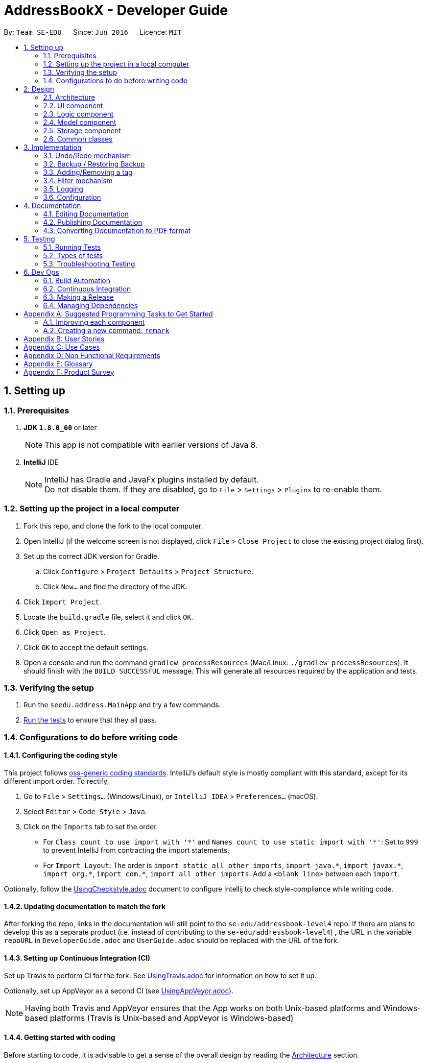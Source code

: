 = AddressBookX - Developer Guide
:toc:
:toc-title:
:toc-placement: preamble
:sectnums:
:imagesDir: images
:stylesDir: stylesheets
ifdef::env-github[]
:tip-caption: :bulb:
:note-caption: :information_source:
endif::[]
ifdef::env-github,env-browser[:outfilesuffix: .adoc]
:repoURL: https://github.com/CS2103AUG2017-W13-B3/main/tree/master

By: `Team SE-EDU`      Since: `Jun 2016`      Licence: `MIT`

== Setting up

=== Prerequisites

. *JDK `1.8.0_60`* or later
+
[NOTE]
This app is not compatible with earlier versions of Java 8.
+

. *IntelliJ* IDE
+
[NOTE]
IntelliJ has Gradle and JavaFx plugins installed by default. +
Do not disable them. If they are disabled, go to `File` > `Settings` > `Plugins` to re-enable them.


=== Setting up the project in a local computer

. Fork this repo, and clone the fork to the local computer.
. Open IntelliJ (if the welcome screen is not displayed, click `File` > `Close Project` to close the existing project dialog first).
. Set up the correct JDK version for Gradle.
.. Click `Configure` > `Project Defaults` > `Project Structure`.
.. Click `New...` and find the directory of the JDK.
. Click `Import Project`.
. Locate the `build.gradle` file, select it and click `OK`.
. Click `Open as Project`.
. Click `OK` to accept the default settings.
. Open a console and run the command `gradlew processResources` (Mac/Linux: `./gradlew processResources`). It should finish with the `BUILD SUCCESSFUL` message.
This will generate all resources required by the application and tests.

=== Verifying the setup

. Run the `seedu.address.MainApp` and try a few commands.
. link:#testing[Run the tests] to ensure that they all pass.

=== Configurations to do before writing code

==== Configuring the coding style

This project follows https://github.com/oss-generic/process/blob/master/docs/CodingStandards.md[oss-generic coding standards]. IntelliJ's default style is mostly compliant with this standard, except for its different import order. To rectify,

. Go to `File` > `Settings...` (Windows/Linux), or `IntelliJ IDEA` > `Preferences...` (macOS).
. Select `Editor` > `Code Style` > `Java`.
. Click on the `Imports` tab to set the order.

* For `Class count to use import with '\*'` and `Names count to use static import with '*'`: Set to `999` to prevent IntelliJ from contracting the import statements.
* For `Import Layout`: The order is `import static all other imports`, `import java.\*`, `import javax.*`, `import org.\*`, `import com.*`, `import all other imports`. Add a `<blank line>` between each `import`.

Optionally, follow the <<UsingCheckstyle#, UsingCheckstyle.adoc>> document to configure Intellij to check style-compliance while writing code.

==== Updating documentation to match the fork

After forking the repo, links in the documentation will still point to the `se-edu/addressbook-level4` repo. If there are plans to develop this as a separate product (i.e. instead of contributing to the `se-edu/addressbook-level4`) , the URL in the variable `repoURL` in `DeveloperGuide.adoc` and `UserGuide.adoc` should be replaced with the URL of the fork.

==== Setting up Continuous Integration (CI)

Set up Travis to perform CI for the fork. See <<UsingTravis#, UsingTravis.adoc>> for information on how to set it up.

Optionally, set up AppVeyor as a second CI (see <<UsingAppVeyor#, UsingAppVeyor.adoc>>).

[NOTE]
Having both Travis and AppVeyor ensures that the App works on both Unix-based platforms and Windows-based platforms (Travis is Unix-based and AppVeyor is Windows-based)

==== Getting started with coding

Before starting to code, it is advisable to get a sense of the overall design by reading the link:#architecture[Architecture] section.

== Design

=== Architecture

image::Architecture.png[width="600"]
_Figure 2.1.1 : Architecture Diagram_

The *_Architecture Diagram_* given above explains the high-level design of the App. Given below is a quick overview of each component.

[TIP]
The `.pptx` files used to create diagrams in this document can be found in the link:{repoURL}/docs/diagrams/[diagrams] folder. To update a diagram, modify the diagram in the pptx file, select the objects of the diagram, and choose `Save as picture`.

`Main` has only one class called link:{repoURL}/src/main/java/seedu/address/MainApp.java[`MainApp`]. It is responsible for,

* At app launch: Initializes the components in the correct sequence, and connects them up with each other.
* At shut down: Shuts down the components and invokes cleanup method where necessary.

link:#common-classes[*`Commons`*] represents a collection of classes used by multiple other components. Two of those classes play important roles at the architecture level.

* `EventsCenter` : This class (written using https://github.com/google/guava/wiki/EventBusExplained[Google's Event Bus library]) is used by components to communicate with other components using events (i.e. a form of _Event Driven_ design)
* `LogsCenter` : Used by many classes to write log messages to the App's log file.

The rest of the App consists of four components.

* link:#ui-component[*`UI`*] : The UI of the App.
* link:#logic-component[*`Logic`*] : The command executor.
* link:#model-component[*`Model`*] : Holds the data of the App in-memory.
* link:#storage-component[*`Storage`*] : Reads data from, and writes data to, the hard disk.

Each of the four components

* Defines its _API_ in an `interface` with the same name as the Component.
* Exposes its functionality using a `{Component Name}Manager` class.

For example, the `Logic` component (see the class diagram given below) defines it's API in the `Logic.java` interface and exposes its functionality using the `LogicManager.java` class.

image::LogicClassDiagram.png[width="800"]
_Figure 2.1.2 : Class Diagram of the Logic Component_

[discrete]
==== Events-Driven nature of the design

The _Sequence Diagram_ below shows how the components interact for the scenario where the user issues the command `delete 1`.

image::SDforDeletePerson.png[width="800"]
_Figure 2.1.3a : Component interactions for `delete 1` command (part 1)_

[NOTE]
Note how the `Model` simply raises a `AddressBookChangedEvent` when the Address Book data are changed, instead of asking the `Storage` to save the updates to the hard disk.

The diagram below shows how the `EventsCenter` reacts to that event, which eventually results in the updates being saved to the hard disk and the status bar of the UI being updated to reflect the 'Last Updated' time.

image::SDforDeletePersonEventHandling.png[width="800"]
_Figure 2.1.3b : Component interactions for `delete 1` command (part 2)_

[NOTE]
Note how the event is propagated through the `EventsCenter` to the `Storage` and `UI` without `Model` having to be coupled to either of them. This is an example of how this Event Driven approach helps us reduce direct coupling between components.

The sections below give more details of each component.

=== UI component

image::UiClassDiagram.png[width="800"]
_Figure 2.2.1 : Structure of the UI Component_

*API* : link:{repoURL}/src/main/java/seedu/address/ui/Ui.java[`Ui.java`]

As seen in _Figure 2.2.1_, the UI consists of a `MainWindow` that is made up of different parts such as `CommandBox`, `ResultDisplay`, `PersonListPanel`, `StatusBarFooter`, `BrowserPanel`. All these, including the `MainWindow`, inherit from the abstract `UiPart` class.

The `UI` component uses JavaFx UI framework. The layout of these UI parts are defined in their corresponding `.fxml` files that are in the `src/main/resources/view` folder. For example, the layout of the link:{repoURL}/src/main/java/seedu/address/ui/MainWindow.java[`MainWindow`] is specified in link:{repoURL}/src/main/resources/view/MainWindow.fxml[`MainWindow.fxml`].

The `UI` component,

* Executes user commands using the `Logic` component.
* Binds itself to some data in the `Model` so that the UI can be updated automatically when data in the `Model` change.
* Responds to events raised from various parts of the App and updates the UI accordingly.

=== Logic component

image::LogicClassDiagram.png[width="800"]
_Figure 2.3.1 : Structure of the Logic Component_

image::LogicCommandClassDiagram.png[width="800"]
_Figure 2.3.2 : Structure of Commands in the Logic Component. This diagram shows finer details concerning `XYZCommand` and `Command` in Figure 2.3.1_

*API* :
link:{repoURL}/src/main/java/seedu/address/logic/Logic.java[`Logic.java`]

As seen in _Figure 2.3.1_,

.  `Logic` uses the `AddressBookParser` class to parse the user command.
.  This results in a `Command` object which is executed by the `LogicManager`.
.  The command execution can affect the `Model` (e.g. adding a person) and/or raise events.
.  The result of the command execution is encapsulated as a `CommandResult` object which is passed back to the `Ui`.

_Figure 2.3.3_ below shows the Sequence Diagram for interactions within the `Logic` component for the `execute("delete 1")` API call.

image::DeletePersonSdForLogic.png[width="800"]
_Figure 2.3.3 : Interactions Inside the Logic Component for the `delete 1` Command_

=== Model component

image::ModelClassDiagram.png[width="800"]
_Figure 2.4.1 : Structure of the Model Component_

*API* : link:{repoURL}/src/main/java/seedu/address/model/Model.java[`Model.java`]

As seen in _Figure2.4.1_, the `Model` component,

* stores a `UserPref` object that represents the user's preferences.
* stores the Address Book data.
* exposes an unmodifiable `ObservableList<ReadOnlyPerson>` that can be 'observed' e.g. the UI can be bounded to this list so that the UI automatically updates when the data in the list change.
* does not depend on any of the other three components.

=== Storage component

image::StorageClassDiagram.png[width="800"]
_Figure 2.5.1 : Structure of the Storage Component_

*API* : link:{repoURL}/src/main/java/seedu/address/storage/Storage.java[`Storage.java`]

As seen in _Figure 2.5.1_, the `Storage` component,

* can save `UserPref` objects in json format and read it back.
* can save the Address Book data in xml format and read it back.

=== Common classes

Classes used by multiple components are in the `seedu.addressbook.commons` package.

== Implementation

This section describes some noteworthy details on how certain features are implemented.

// tag::undoredo[]
=== Undo/Redo mechanism

The undo/redo mechanism is facilitated by an `UndoRedoStack`, which resides inside `LogicManager`. It supports undoing and redoing of commands that modifies the state of the address book (e.g. `add`, `edit`). Such commands will inherit from `UndoableCommand`.

`UndoRedoStack` only deals with `UndoableCommands`. Commands that cannot be undone will inherit from `Command` instead. The following diagram shows the inheritance diagram for commands:

image::LogicCommandClassDiagram.png[width="800"]

As you can see from the diagram, `UndoableCommand` adds an extra layer between the abstract `Command` class and concrete commands that can be undone, such as the `DeleteCommand`. Note that extra tasks need to be done when executing a command in an _undoable_ way, such as saving the state of the address book before execution. `UndoableCommand` contains the high-level algorithm for those extra tasks while the child classes implements the details of how to execute the specific command. Note that this technique of putting the high-level algorithm in the parent class and lower-level steps of the algorithm in child classes is also known as the https://www.tutorialspoint.com/design_pattern/template_pattern.htm[template pattern].

Commands that are not undoable are implemented this way:
[source,java]
----
public class ListCommand extends Command {
    @Override
    public CommandResult execute() {
        // ... list logic ...
    }
}
----

With the extra layer, the commands that are undoable are implemented this way:
[source,java]
----
public abstract class UndoableCommand extends Command {
    @Override
    public CommandResult execute() {
        // ... undo logic ...

        executeUndoableCommand();
    }
}

public class DeleteCommand extends UndoableCommand {
    @Override
    public CommandResult executeUndoableCommand() {
        // ... delete logic ...
    }
}
----

Suppose that the user has just launched the application. The `UndoRedoStack` will be empty at the beginning.

The user executes a new `UndoableCommand`, `delete 5`, to delete the 5th person in the address book. The current state of the address book is saved before the `delete 5` command executes. The `delete 5` command will then be pushed onto the `undoStack` (the current state is saved together with the command).

image::UndoRedoStartingStackDiagram.png[width="800"]

As the user continues to use the program, more commands are added into the `undoStack`. For example, the user may execute `add n/David ...` to add a new person.

image::UndoRedoNewCommand1StackDiagram.png[width="800"]

[NOTE]
If a command fails its execution, it will not be pushed to the `UndoRedoStack` at all.

The user now decides that adding the person was a mistake, and decides to undo that action using `undo`.

We will pop the most recent command out of the `undoStack` and push it back to the `redoStack`. We will restore the address book to the state before the `add` command executed.

image::UndoRedoExecuteUndoStackDiagram.png[width="800"]

[NOTE]
If the `undoStack` is empty, then there are no other commands left to be undone, and an `Exception` will be thrown when popping the `undoStack`.

The following sequence diagram shows how the undo operation works:

image::UndoRedoSequenceDiagram.png[width="800"]

The redo does the exact opposite (pops from `redoStack`, push to `undoStack`, and restores the address book to the state after the command is executed).

[NOTE]
If the `redoStack` is empty, then there are no other commands left to be redone, and an `Exception` will be thrown when popping the `redoStack`.

The user now decides to execute a new command, `clear`. As before, `clear` will be pushed into the `undoStack`. This time the `redoStack` is no longer empty. It will be purged as it no longer make sense to redo the `add n/David` command (this is the behavior that most modern desktop applications follow).

image::UndoRedoNewCommand2StackDiagram.png[width="800"]

Commands that are not undoable are not added into the `undoStack`. For example, `list`, which inherits from `Command` rather than `UndoableCommand`, will not be added after execution:

image::UndoRedoNewCommand3StackDiagram.png[width="800"]

The following activity diagram summarize what happens inside the `UndoRedoStack` when a user executes a new command:

image::UndoRedoActivityDiagram.png[width="200"]

==== Design Considerations

**Aspect:** Implementation of `UndoableCommand` +
**Alternative 1 (current choice):** Add a new abstract method `executeUndoableCommand()` +
**Pros:** We will not lose any undone/redone functionality as it is now part of the default behaviour. Classes that deal with `Command` do not have to know that `executeUndoableCommand()` exist. +
**Cons:** Hard for new developers to understand the template pattern. +
**Alternative 2:** Just override `execute()` +
**Pros:** Does not involve the template pattern, easier for new developers to understand. +
**Cons:** Classes that inherit from `UndoableCommand` must remember to call `super.execute()`, or lose the ability to undo/redo.

---

**Aspect:** How undo & redo executes +
**Alternative 1 (current choice):** Saves the entire address book. +
**Pros:** Easy to implement. +
**Cons:** May have performance issues in terms of memory usage. +
**Alternative 2:** Individual command knows how to undo/redo by itself. +
**Pros:** Will use less memory (e.g. for `delete`, just save the person being deleted). +
**Cons:** We must ensure that the implementation of each individual command are correct.

---

**Aspect:** Type of commands that can be undone/redone +
**Alternative 1 (current choice):** Only include commands that modifies the address book (`add`, `clear`, `edit`). +
**Pros:** We only revert changes that are hard to change back (the view can easily be re-modified as no data are lost). +
**Cons:** User might think that undo also applies when the list is modified (undoing filtering for example), only to realize that it does not do that, after executing `undo`. +
**Alternative 2:** Include all commands. +
**Pros:** Might be more intuitive for the user. +
**Cons:** User have no way of skipping such commands if he or she just want to reset the state of the address book and not the view. +
**Additional Info:** See our discussion  https://github.com/se-edu/addressbook-level4/issues/390#issuecomment-298936672[here].

---

**Aspect:** Data structure to support the undo/redo commands +
**Alternative 1 (current choice):** Use separate stack for undo and redo +
**Pros:** Easy to understand for new Computer Science student undergraduates to understand, who are likely to be the new incoming developers of our project. +
**Cons:** Logic is duplicated twice. For example, when a new command is executed, we must remember to update both `HistoryManager` and `UndoRedoStack`. +
**Alternative 2:** Use `HistoryManager` for undo/redo +
**Pros:** We do not need to maintain a separate stack, and just reuse what is already in the codebase. +
**Cons:** Requires dealing with commands that have already been undone: We must remember to skip these commands. Violates Single Responsibility Principle and Separation of Concerns as `HistoryManager` now needs to do two different things. +
// end::undoredo[]

// tag::restoreandbackup[]
=== Backup / Restoring Backup

The backing up of address book is done by `BackupCommand` and the restoring of data from a backup file is done by `RestoreBackupCommand`. These commands do not support the undoing and redoing of user actions and thus, inherits from `Command`.
These commands require access to `Storage` from `Logic` and the way to accomplish this is to post an event to `EventCenter`. `Subscribers` in `StorageManager` will handle these events and respond correspondingly.
The following shows a sequence diagram of how the `BackupCommand` is carried out.

image::BackupCommandSequenceDiagram.png[width="800"]

[NOTE]
`RestoreBackupCommand` shares a similar sequence diagram in terms of logic.

The `BackupCommand` is executed when user input "backup" or "b". The data that is in `model` or the active address book is first passed as a parameter to `BackupDataEvent`. The event will be handled by `StorageManager` and is saved into the default file path "data/addressbook-backup.xml".
The following is the implementation of `BackupCommand`:
[source, java]
----
public class BackupCommand extends Command {
    //... variables, constructor, other methods...

    @Override
    public CommandResult execute() throws CommandException {
        // reading data from model
        ReadOnlyAddressBook backupAddressBookData = model.getAddressBook();

        // posting event to backup data
        EventsCenter.getInstance().post(new BackupDataEvent(backupAddressBookData));
        return new CommandResult(String.format(MESSAGE_SUCCESS));
    }
}
----

The `RestoreBackupCommand` is executed when user input "restore" or "rb". `RestoreBackupDataEvent` is posted and `StorageManager` handles it. The data from default file path "data/addressbook-backup.xml" will be retrieved and it will replace the active address book.
The following is the implementation of `RestoreBackupCommand`:
[source, java]
----
public class RestoreBackupCommand extends Command {
    //... variables, constructor, other methods...

    @Override
    public CommandResult execute() throws CommandException {
        RestoreBackupDataEvent event = new RestoreBackupDataEvent();

        // posting event to help with restoring backup data
        EventsCenter.getInstance().post(event);

        // overwriting the data in active address book
        ReadOnlyAddressBook backupAddressBookData = event.getAddressBookData();
        model.resetData(backupAddressBookData);
        return new CommandResult(String.format(MESSAGE_SUCCESS));
    }
}
----

[NOTE]
Once the data has been restored, the original data will be lost and is no longer retrievable.
[NOTE]
A backup of address book is always created when the Address Book starts. This means that `RestoreBackupCommand` will not encounter an `IOException` where the file does not exist.

==== Design Considerations

**Aspect:** Accessing `Storage` from `Logic` +
**Alternative 1 (current choice):** Make use of `EventBus` to post events and have `StorageManager` handle the backing up or retrieval of data +
**Pros:** Follows the architecture closely without introducing dependencies between components. +
**Cons:** New `Event` classes have to be created every time a command requires access to data in the storage.  +
**Alternative 2:** Allow `Logic` to access `Storage` and its functions +
**Pros:** Easier implementation for current and future functions or commands related to `Storage`. +
**Cons:** Increases coupling between the components. +
// end::restoreandbackup[]

// tag::addremovetag[]
=== Adding/Removing a tag

Adding or removing a tag is facilitated by `AddTagCommand` and `DeleteTagCommand`, which are subclasses of `UndoableCommand`. These commands work by changing the value of the `Tag` objects associated with the contact.

These commands take in an integer and a string as arguments. The command is first parsed in `AddressBookParser` to identify it as the appropriate command. It will then be parsed by `AddTagCommandParser` or `DeleteTagCommandParser`, to parse the index, which was the integer argument, and the `Tag`, which was represented by the string argument. Invalid indexes and tags will be handled by throwing an exception. This is how `AddTagCommandParser` is implemented:
[source, java]
----
public class AddTagCommandParser implements Parser<AddTagCommand> {
    public AddTagCommand parse(String args) throws ParseException {
        try {
            // ... parse `Index` and `Tag` and pass it to `AddTagCommand` ...
        } catch (IllegalValueException ive) {
            // ... throw an exception ...
        }
    }
}
----

To update the `Tag` objects associated with a `Person`, the set of `Tag` objects of that `Person` is copied to a new set. The new data is then modified, then copied into a newly created `Person` instance. This is implemented as follows:
[source, java]
----
public class AddTagCommand extends UndoableCommand {
    // ... variables, constructor, other methods ...
    private final Tag newTag;

    @Override
    public CommandResult executeUndoableCommand() throws CommandException {
        // ... fetch personToEdit ...

        Set<Tag> oldTags = new HashSet<Tag>(personToEdit.getTags());
        // ... check if tag is duplicated ...
        Person editedPerson = new Person(personToEdit);
        oldTags.add(newTag);
        editedPerson.setTags(oldTags);

        // ... try to replace personToEdit with editedPerson ...
    }
}
----

==== Design Considerations

**Aspect:** Changing the `Tag` objects of the selected `Person` +
**Alternative 1 (current choice):** Copy set of `Tag` objects to a newly created set. Modify the newly created set. Then create a copy of the selected `Person` instance and replace its set of `Tag` objects. +
**Pros:** Ensures that the original value will be unchanged, which is important in the event that updating the `Person` instance fails in a later stage. +
**Cons:** Additional memory required to create a new `Person` instance. +
**Alternative 2:** Just edit the `Tag` set directly +
**Pros:** No need to instantiate new `Person` instance. Easy to implement. +
**Cons:** Problematic implementation and bad coding practice. Modifying the original values directly can cause problems if updating the `Person` instance fails in a later stage.
// end::addremovetag[]

=== Filter mechanism

==== Fundamental mechanism
The list of persons displayed is filtered by a [https://docs.oracle.com/javase/8/docs/api/java/util/function/Predicate.html[Predicate]]
when the method `updateFilteredPersonList(predicate)` from the `Model` interface is invoked.

The relevant methods in the Model interface:
[source,java]
----
public interface Model {

    ...

    /** Returns the predicate of the current filtered person list */
    Predicate<? super ReadOnlyPerson> getPersonListPredicate();

    /** Updates the filter of the filtered person list to filter by the given {@code predicate}.*/
    void updateFilteredPersonList(Predicate<ReadOnlyPerson> predicate);

}
----


When `updateFilteredPersonList(predicate)` is invoked, every `person` in the **AddressBook** is evaluated against the `predicate`. +
A `person` will be added the the list for display if `predicate.test(person)` is evaluated to be TRUE. +
All `person` that fulfill the conditions specified in `predicate` are filtered to be displayed.

==== Filtering on the existing list
Note that all `person` in the existing list satisfy a Predicate `currentPredicate`. +
Given a new Predicate `newPredicate`, filtering on the existing list is equivalent to selecting `person` that satisfy both `currentPredicate` and `newPredicate`. +
From Figure 3.2.1, it can also be viewed as the interception of two lists of `person`, each satisfying one of the two predicates respectively.

image::venn_diagram.png[height = 200, width = 250]
_Figure 3.2.1 : Venn Diagram for Filtering_

===== Implementation
The actual implementation of filtering on the existing list involves three steps. +

.  invokes `getPersonListPredicate()` provided in the Model interface to get the `currentPredicate`.
.  Use [https://docs.oracle.com/javase/8/docs/api/java/util/function/Predicate.html#and-java.util.function.Predicate-[Predicate.and()]] to generated the logical AND of the two predicates.
.  Update the list using the predicate generated in step 2.

===== Design consideration
The design for filtering on the existing list applies the [https://en.wikipedia.org/wiki/Open/closed_principle[Open/Close Principle]]. +
By providing a new extension of `getPersonListPredicate()` in the `Model` interface, the new feature is enabled. +
Making use of the logical AND of two predicates, the list can be filtered without modification of the fundamental filtering mechanism. +

=== Logging

We are using `java.util.logging` package for logging. The `LogsCenter` class is used to manage the logging levels and logging destinations.

* The logging level can be controlled using the `logLevel` setting in the configuration file (See link:#configuration[Configuration])
* The `Logger` for a class can be obtained using `LogsCenter.getLogger(Class)` which will log messages according to the specified logging level
* Currently log messages are output through: `Console` and to a `.log` file.

*Logging Levels*

* `SEVERE` : Critical problem detected which may possibly cause the termination of the application
* `WARNING` : Can continue, but with caution
* `INFO` : Information showing the noteworthy actions by the App
* `FINE` : Details that is not usually noteworthy but may be useful in debugging e.g. print the actual list instead of just its size

=== Configuration

Certain properties of the application can be controlled (e.g App name, logging level) through the configuration file (default: `config.json`).

== Documentation

We use asciidoc for writing documentation.

[NOTE]
We chose asciidoc over Markdown because asciidoc, although a bit more complex than Markdown, provides more flexibility in formatting.

=== Editing Documentation

See <<UsingGradle#rendering-asciidoc-files, UsingGradle.adoc>> to learn how to render `.adoc` files locally to preview the end result of your edits.
Alternatively, you can download the AsciiDoc plugin for IntelliJ, which allows you to preview the changes you have made to your `.adoc` files in real-time.

=== Publishing Documentation

See <<UsingTravis#deploying-github-pages, UsingTravis.adoc>> to learn how to deploy GitHub Pages using Travis.

=== Converting Documentation to PDF format

We use https://www.google.com/chrome/browser/desktop/[Google Chrome] for converting documentation to PDF format, as Chrome's PDF engine preserves hyperlinks used in webpages.

Here are the steps to convert the project documentation files to PDF format.

.  Follow the instructions in <<UsingGradle#rendering-asciidoc-files, UsingGradle.adoc>> to convert the AsciiDoc files in the `docs/` directory to HTML format.
.  Go to your generated HTML files in the `build/docs` folder, right click on them and select `Open with` -> `Google Chrome`.
.  Within Chrome, click on the `Print` option in Chrome's menu.
.  Set the destination to `Save as PDF`, then click `Save` to save a copy of the file in PDF format. For best results, use the settings indicated in the screenshot below.

image::chrome_save_as_pdf.png[width="300"]
_Figure 5.6.1 : Saving documentation as PDF files in Chrome_

== Testing

=== Running Tests

There are three ways to run tests.

[TIP]
The most reliable way to run tests is the 3rd one. The first two methods might fail some GUI tests due to platform/resolution-specific idiosyncrasies.

*Method 1: Using IntelliJ JUnit test runner*

* To run all tests, right-click on the `src/test/java` folder and choose `Run 'All Tests'`
* To run a subset of tests, you can right-click on a test package, test class, or a test and choose `Run 'ABC'`

*Method 2: Using Gradle*

* Open a console and run the command `gradlew clean allTests` (Mac/Linux: `./gradlew clean allTests`)

[NOTE]
See <<UsingGradle#, UsingGradle.adoc>> for more info on how to run tests using Gradle.

*Method 3: Using Gradle (headless)*

Thanks to the https://github.com/TestFX/TestFX[TestFX] library we use, our GUI tests can be run in the _headless_ mode. In the headless mode, GUI tests do not show up on the screen. That means the developer can do other things on the Computer while the tests are running.

To run tests in headless mode, open a console and run the command `gradlew clean headless allTests` (Mac/Linux: `./gradlew clean headless allTests`)

=== Types of tests

We have two types of tests:

.  *GUI Tests* - These are tests involving the GUI. They include,
.. _System Tests_ that test the entire App by simulating user actions on the GUI. These are in the `systemtests` package.
.. _Unit tests_ that test the individual components. These are in `seedu.address.ui` package.
.  *Non-GUI Tests* - These are tests not involving the GUI. They include,
..  _Unit tests_ targeting the lowest level methods/classes. +
e.g. `seedu.address.commons.StringUtilTest`
..  _Integration tests_ that are checking the integration of multiple code units (those code units are assumed to be working). +
e.g. `seedu.address.storage.StorageManagerTest`
..  Hybrids of unit and integration tests. These test are checking multiple code units as well as how the are connected together. +
e.g. `seedu.address.logic.LogicManagerTest`


=== Troubleshooting Testing
**Problem: `HelpWindowTest` fails with a `NullPointerException`.**

* Reason: One of its dependencies, `UserGuide.html` in `src/main/resources/docs` is missing.
* Solution: Execute Gradle task `processResources`.

== Dev Ops

=== Build Automation

See <<UsingGradle#, UsingGradle.adoc>> to learn how to use Gradle for build automation.

=== Continuous Integration

We use https://travis-ci.org/[Travis CI] and https://www.appveyor.com/[AppVeyor] to perform _Continuous Integration_ on our projects. See <<UsingTravis#, UsingTravis.adoc>> and <<UsingAppVeyor#, UsingAppVeyor.adoc>> for more details.

=== Making a Release

Here are the steps to create a new release.

.  Update the version number in link:{repoURL}/src/main/java/seedu/address/MainApp.java[`MainApp.java`].
.  Generate a JAR file <<UsingGradle#creating-the-jar-file, using Gradle>>.
.  Tag the repo with the version number. e.g. `v0.1`
.  https://help.github.com/articles/creating-releases/[Create a new release using GitHub] and upload the JAR file you created.

=== Managing Dependencies

A project often depends on third-party libraries. For example, Address Book depends on the http://wiki.fasterxml.com/JacksonHome[Jackson library] for XML parsing. Managing these _dependencies_ can be automated using Gradle. For example, Gradle can download the dependencies automatically, which is better than these alternatives. +
a. Include those libraries in the repo (this bloats the repo size) +
b. Require developers to download those libraries manually (this creates extra work for developers)

[appendix]
== Suggested Programming Tasks to Get Started

Suggested path for new programmers:

1. First, add small local-impact (i.e. the impact of the change does not go beyond the component) enhancements to one component at a time. Some suggestions are given in this section link:#improving-each-component[Improving a Component].

2. Next, add a feature that touches multiple components to learn how to implement an end-to-end feature across all components. The section link:#creating-a-new-command-code-remark-code[Creating a new command: `remark`] explains how to go about adding such a feature.

=== Improving each component

Each individual exercise in this section is component-based (i.e. you would not need to modify the other components to get it to work).

[discrete]
==== `Logic` component

[TIP]
Do take a look at the link:#logic-component[Design: Logic Component] section before attempting to modify the `Logic` component.

. Add a shorthand equivalent alias for each of the individual commands. For example, besides typing `clear`, the user can also type `c` to remove all persons in the list.
+
****
* Hints
** Just like we store each individual command word constant `COMMAND_WORD` inside `*Command.java` (e.g.  link:{repoURL}/src/main/java/seedu/address/logic/commands/FindCommand.java[`FindCommand#COMMAND_WORD`], link:{repoURL}/src/main/java/seedu/address/logic/commands/DeleteCommand.java[`DeleteCommand#COMMAND_WORD`]), you need a new constant for aliases as well (e.g. `FindCommand#COMMAND_ALIAS`).
** link:{repoURL}/src/main/java/seedu/address/logic/parser/AddressBookParser.java[`AddressBookParser`] is responsible for analyzing command words.
* Solution
** Modify the switch statement in link:{repoURL}/src/main/java/seedu/address/logic/parser/AddressBookParser.java[`AddressBookParser#parseCommand(String)`] such that both the proper command word and alias can be used to execute the same intended command.
** See this https://github.com/se-edu/addressbook-level4/pull/590/files[PR] for the full solution.
****

[discrete]
==== `Model` component

[TIP]
Do take a look at the link:#model-component[Design: Model Component] section before attempting to modify the `Model` component.

. Add a `removeTag(Tag)` method. The specified tag will be removed from everyone in the address book.
+
****
* Hints
** The link:{repoURL}/src/main/java/seedu/address/model/Model.java[`Model`] API needs to be updated.
**  Find out which of the existing API methods in  link:{repoURL}/src/main/java/seedu/address/model/AddressBook.java[`AddressBook`] and link:{repoURL}/src/main/java/seedu/address/model/person/Person.java[`Person`] classes can be used to implement the tag removal logic. link:{repoURL}/src/main/java/seedu/address/model/AddressBook.java[`AddressBook`] allows you to update a person, and link:{repoURL}/src/main/java/seedu/address/model/person/Person.java[`Person`] allows you to update the tags.
* Solution
** Add the implementation of `deleteTag(Tag)` method in link:{repoURL}/src/main/java/seedu/address/model/ModelManager.java[`ModelManager`]. Loop through each person, and remove the `tag` from each person.
** See this https://github.com/se-edu/addressbook-level4/pull/591/files[PR] for the full solution.
****

[discrete]
==== `Ui` component

[TIP]
Do take a look at the link:#ui-component[Design: UI Component] section before attempting to modify the `UI` component.

. Use different colors for different tags inside person cards. For example, `friends` tags can be all in grey, and `colleagues` tags can be all in red.
+
**Before**
+
image::getting-started-ui-tag-before.png[width="300"]
+
**After**
+
image::getting-started-ui-tag-after.png[width="300"]
+
****
* Hints
** The tag labels are created inside link:{repoURL}/src/main/java/seedu/address/ui/PersonCard.java[`PersonCard#initTags(ReadOnlyPerson)`] (`new Label(tag.tagName)`). https://docs.oracle.com/javase/8/javafx/api/javafx/scene/control/Label.html[JavaFX's `Label` class] allows you to modify the style of each Label, such as changing its color.
** Use the .css attribute `-fx-background-color` to add a color.
* Solution
** See this https://github.com/se-edu/addressbook-level4/pull/592/files[PR] for the full solution.
****

. Modify link:{repoURL}/src/main/java/seedu/address/commons/events/ui/NewResultAvailableEvent.java[`NewResultAvailableEvent`] such that link:{repoURL}/src/main/java/seedu/address/ui/ResultDisplay.java[`ResultDisplay`] can show a different style on error (currently it shows the same regardless of errors).
+
**Before**
+
image::getting-started-ui-result-before.png[width="200"]
+
**After**
+
image::getting-started-ui-result-after.png[width="200"]
+
****
* Hints
** link:{repoURL}/src/main/java/seedu/address/commons/events/ui/NewResultAvailableEvent.java[`NewResultAvailableEvent`] is raised by link:{repoURL}/src/main/java/seedu/address/ui/CommandBox.java[`CommandBox`] which also knows whether the result is a success or failure, and is caught by link:{repoURL}/src/main/java/seedu/address/ui/ResultDisplay.java[`ResultDisplay`] which is where we want to change the style to.
** Refer to link:{repoURL}/src/main/java/seedu/address/ui/CommandBox.java[`CommandBox`] for an example on how to display an error.
* Solution
** Modify link:{repoURL}/src/main/java/seedu/address/commons/events/ui/NewResultAvailableEvent.java[`NewResultAvailableEvent`] 's constructor so that users of the event can indicate whether an error has occurred.
** Modify link:{repoURL}/src/main/java/seedu/address/ui/ResultDisplay.java[`ResultDisplay#handleNewResultAvailableEvent(event)`] to react to this event appropriately.
** See this https://github.com/se-edu/addressbook-level4/pull/593/files[PR] for the full solution.
****

. Modify the link:{repoURL}/src/main/java/seedu/address/ui/StatusBarFooter.java[`StatusBarFooter`] to show the total number of people in the address book.
+
**Before**
+
image::getting-started-ui-status-before.png[width="500"]
+
**After**
+
image::getting-started-ui-status-after.png[width="500"]
+
****
* Hints
** link:{repoURL}/src/main/resources/view/StatusBarFooter.fxml[`StatusBarFooter.fxml`] will need a new `StatusBar`. Be sure to set the `GridPane.columnIndex` properly for each `StatusBar` to avoid misalignment!
** link:{repoURL}/src/main/java/seedu/address/ui/StatusBarFooter.java[`StatusBarFooter`] needs to initialize the status bar on application start, and to update it accordingly whenever the address book is updated.
* Solution
** Modify the constructor of link:{repoURL}/src/main/java/seedu/address/ui/StatusBarFooter.java[`StatusBarFooter`] to take in the number of persons when the application just started.
** Use link:{repoURL}/src/main/java/seedu/address/ui/StatusBarFooter.java[`StatusBarFooter#handleAddressBookChangedEvent(AddressBookChangedEvent)`] to update the number of persons whenever there are new changes to the addressbook.
** See this https://github.com/se-edu/addressbook-level4/pull/596/files[PR] for the full solution.
****

[discrete]
==== `Storage` component

[TIP]
Do take a look at the link:#storage-component[Design: Storage Component] section before attempting to modify the `Storage` component.

. Add a new method `backupAddressBook(ReadOnlyAddressBook)`, so that the address book can be saved in a fixed temporary location.
+
****
* Hint
** Add the API method in link:{repoURL}/src/main/java/seedu/address/storage/AddressBookStorage.java[`AddressBookStorage`] interface.
** Implement the logic in link:{repoURL}/src/main/java/seedu/address/storage/StorageManager.java[`StorageManager`] class.
* Solution
** See this https://github.com/se-edu/addressbook-level4/pull/594/files[PR] for the full solution.
****

=== Creating a new command: `remark`

By creating this command, you will get a chance to learn how to implement a feature end-to-end, touching all major components of the app.

==== Description
Edits the remark for a person specified in the `INDEX`. +
Format: `remark INDEX r/[REMARK]`

Examples:

* `remark 1 r/Likes to drink coffee.` +
Edits the remark for the first person to `Likes to drink coffee.`
* `remark 1 r/` +
Removes the remark for the first person.

==== Step-by-step Instructions

===== [Step 1] Logic: Teach the app to accept 'remark' which does nothing
Let's start by teaching the application how to parse a `remark` command. We will add the logic of `remark` later.

**Main:**

. Add a `RemarkCommand` that extends link:{repoURL}/src/main/java/seedu/address/logic/commands/UndoableCommand.java[`UndoableCommand`]. Upon execution, it should just throw an `Exception`.
. Modify link:{repoURL}/src/main/java/seedu/address/logic/parser/AddressBookParser.java[`AddressBookParser`] to accept a `RemarkCommand`.

**Tests:**

. Add `RemarkCommandTest` that tests that `executeUndoableCommand()` throws an Exception.
. Add new test method to link:{repoURL}/src/test/java/seedu/address/logic/parser/AddressBookParserTest.java[`AddressBookParserTest`], which tests that typing "remark" returns an instance of `RemarkCommand`.

===== [Step 2] Logic: Teach the app to accept 'remark' arguments
Let's teach the application to parse arguments that our `remark` command will accept. E.g. `1 r/Likes to drink coffee.`

**Main:**

. Modify `RemarkCommand` to take in an `Index` and `String` and print those two parameters as the error message.
. Add `RemarkCommandParser` that knows how to parse two arguments, one index and one with prefix 'r/'.
. Modify link:{repoURL}/src/main/java/seedu/address/logic/parser/AddressBookParser.java[`AddressBookParser`] to use the newly implemented `RemarkCommandParser`.

**Tests:**

. Modify `RemarkCommandTest` to test the `RemarkCommand#equals()` method.
. Add `RemarkCommandParserTest` that tests different boundary values
for `RemarkCommandParser`.
. Modify link:{repoURL}/src/test/java/seedu/address/logic/parser/AddressBookParserTest.java[`AddressBookParserTest`] to test that the correct command is generated according to the user input.

===== [Step 3] Ui: Add a placeholder for remark in `PersonCard`
Let's add a placeholder on all our link:{repoURL}/src/main/java/seedu/address/ui/PersonCard.java[`PersonCard`] s to display a remark for each person later.

**Main:**

. Add a `Label` with any random text inside link:{repoURL}/src/main/resources/view/PersonListCard.fxml[`PersonListCard.fxml`].
. Add FXML annotation in link:{repoURL}/src/main/java/seedu/address/ui/PersonCard.java[`PersonCard`] to tie the variable to the actual label.

**Tests:**

. Modify link:{repoURL}/src/test/java/guitests/guihandles/PersonCardHandle.java[`PersonCardHandle`] so that future tests can read the contents of the remark label.

===== [Step 4] Model: Add `Remark` class
We have to properly encapsulate the remark in our link:{repoURL}/src/main/java/seedu/address/model/person/ReadOnlyPerson.java[`ReadOnlyPerson`] class. Instead of just using a `String`, let's follow the conventional class structure that the codebase already uses by adding a `Remark` class.

**Main:**

. Add `Remark` to model component (you can copy from link:{repoURL}/src/main/java/seedu/address/model/person/Address.java[`Address`], remove the regex and change the names accordingly).
. Modify `RemarkCommand` to now take in a `Remark` instead of a `String`.

**Tests:**

. Add test for `Remark`, to test the `Remark#equals()` method.

===== [Step 5] Model: Modify `ReadOnlyPerson` to support a `Remark` field
Now we have the `Remark` class, we need to actually use it inside link:{repoURL}/src/main/java/seedu/address/model/person/ReadOnlyPerson.java[`ReadOnlyPerson`].

**Main:**

. Add three methods `setRemark(Remark)`, `getRemark()` and `remarkProperty()`. Be sure to implement these newly created methods in link:{repoURL}/src/main/java/seedu/address/model/person/ReadOnlyPerson.java[`Person`], which implements the link:{repoURL}/src/main/java/seedu/address/model/person/ReadOnlyPerson.java[`ReadOnlyPerson`] interface.
. You may assume that the user will not be able to use the `add` and `edit` commands to modify the remarks field (i.e. the person will be created without a remark).
. Modify link:{repoURL}/src/main/java/seedu/address/model/util/SampleDataUtil.java/[`SampleDataUtil`] to add remarks for the sample data (delete your `addressBook.xml` so that the application will load the sample data when you launch it.)

===== [Step 6] Storage: Add `Remark` field to `XmlAdaptedPerson` class
We now have `Remark` s for `Person` s, but they will be gone when we exit the application. Let's modify link:{repoURL}/src/main/java/seedu/address/storage/XmlAdaptedPerson.java[`XmlAdaptedPerson`] to include a `Remark` field so that it will be saved.

**Main:**

. Add a new Xml field for `Remark`.
. Be sure to modify the logic of the constructor and `toModelType()`, which handles the conversion to/from  link:{repoURL}/src/main/java/seedu/address/model/person/ReadOnlyPerson.java[`ReadOnlyPerson`].

**Tests:**

. Fix `validAddressBook.xml` such that the XML tests will not fail due to a missing `<remark>` element.

===== [Step 7] Ui: Connect `Remark` field to `PersonCard`
Our remark label in link:{repoURL}/src/main/java/seedu/address/ui/PersonCard.java[`PersonCard`] is still a placeholder. Let's bring it to life by binding it with the actual `remark` field.

**Main:**

. Modify link:{repoURL}/src/main/java/seedu/address/ui/PersonCard.java[`PersonCard#bindListeners()`] to add the binding for `remark`.

**Tests:**

. Modify link:{repoURL}/src/test/java/seedu/address/ui/testutil/GuiTestAssert.java[`GuiTestAssert#assertCardDisplaysPerson(...)`] so that it will compare the remark label.
. In link:{repoURL}/src/test/java/seedu/address/ui/PersonCardTest.java[`PersonCardTest`], call `personWithTags.setRemark(ALICE.getRemark())` to test that changes in the link:{repoURL}/src/main/java/seedu/address/model/person/ReadOnlyPerson.java[`Person`] 's remark correctly updates the corresponding link:{repoURL}/src/main/java/seedu/address/ui/PersonCard.java[`PersonCard`].

===== [Step 8] Logic: Implement `RemarkCommand#execute()` logic
We now have everything set up... but we still can't modify the remarks. Let's finish it up by adding in actual logic for our `remark` command.

**Main:**

. Replace the logic in `RemarkCommand#execute()` (that currently just throws an `Exception`), with the actual logic to modify the remarks of a person.

**Tests:**

. Update `RemarkCommandTest` to test that the `execute()` logic works.

==== Full Solution

See this https://github.com/se-edu/addressbook-level4/pull/599[PR] for the step-by-step solution.

[appendix]
== User Stories

Priorities: High (must have) - `* * \*`, Medium (nice to have) - `* \*`, Low (unlikely to have) - `*`

[width="59%",cols="22%,<23%,<25%,<30%",options="header",]
|=======================================================================
|Priority |As a ... |I want to ... |So that I can...
|`* * *` |new user |see usage instructions |refer to instructions when I forget how to use the App

|`* * *` |user |add a new person |

|`* * *` |user |delete a person |remove entries that I no longer need

|`* * *` |user |find a person by name |locate details of persons without having to go through the entire list

|`* * *` |user |use shorter aliases for commands|enter commands quickly and not have to type in the full command

|`* * *` |user |find people by their tags|locate a specific group of persons

|`* * *` |user |have a responsive inbuilt browser with similar response times to external browsers|use the inbuilt browser smoothly

|`* * *` |user |add tags cumulatively|edit tags conveniently

|`* * *` |user |add a person with fewer parameters|add someone I don't know all the details of

|`* * *` |user |edit contact details|modify contacts without having to delete the contact

|`* * *` |user |view in-line help via the help command|view the help without having to navigate the user guide(which is not CLI friendly)

|`* * *` |user |add contacts with multiple phone numbers|have contact entries with multiple phone numbers without the need for multiple entries

|`* * *` |user |revert to a previous version of my AddressBook|restore from a backup if my contact data is accidentally lost

|`* * *` |user |navigate the navigation using only my keyboard (using preset keybindings)|use the application solely with my keyboard, as with CLI-focused apps

|`* *` |user |hide link:#private-contact-detail[private contact details] by default |minimize chance of someone else seeing them by accident

|`* *` |user |have Google Contacts integration link:#google-contacts-api[Google Contacts API]| view and modify my contacts on other platforms than my computer

|`* *` |user |have a reminder system tag to names| remember my appointments with other people

|`* *` |user |access a person's Facebook account via in the in-built browser|use Facebook features from the AddressBook

|`* *` |user |find a subset of contacts using specified parameters|filter through my contacts

|`* *` |user |locate a person's address on Google Maps|easily navigate to my contact's location

|`* *` |user |resize the dimensions of the command and output bar|customise the application to the desired layout

|`* *` |user |upload pictures of my contacts|identify my contacts with similar names

|`* *` |user |change the layout and enable/disable certain components e.g. the inbuilt browser|change the layout as desired and customise my AddressBook

|`* *` |user |clear the screen to the default view|reset my AddressBook and start from a clean slate

|`* *` |user |have a plugin manager to download and use plugins I want|only use resources I want to

|`* *` |user |have a theme manager|change the colours to fit my desires

|`* *` |user |modify private information|conveniently modify private information

|`* *` |user |encrypt private information with a passphrase|secure my private information and hide it from others

|`* *` |user |have a Favourites section where popular contacts are shown|access my frequently viewed contacts quickly

|`* *` |user |have a settings manager/config file|customise the application and preferences

|`* *` |user |send an email via the inbuilt browser by clicking on a contact's email|easily and quickly send an email to an existing contact

|`* *` |user |have a Notes section to add notes that attaches to a person|jot down certain events and details

|`* *` |user who is privacy focused |encrypt my contacts|hide and secure my contacts from others

|`* *` |user |tab-complete my commands|quickly complete my commands and do inline searching for contacts

|`* *` |user |add aliases for contacts|label my contacts with a different name

|`* *` |user |use regex for find command|type less and perform a wider variety of searches

|`*` |user with many persons in the address book |sort persons by name |locate a person easily

|`*` |user |be able to sort the contacts|look for people easily

|`*` |user |send a message to my contacts in the AddressBook|contact people directly from the application

|`*` |user |use the application on my phone|access contact details directly on my phone

|`*` |user |store/see the relationship between our contacts in a graph|see our mutual friends

|=======================================================================


[appendix]
== Use Cases

(For all use cases below, the *System* is the `AddressBook` and the *Actor* is the `user`, unless specified otherwise)

[discrete]
=== Use case: Delete person

*MSS*

1.  User requests to list persons
2.  AddressBook shows a list of persons
3.  User requests to delete a specific person in the list
4.  AddressBook deletes the person
+
Use case ends.

*Extensions*

[none]
* 2a. The list is empty.
+
Use case ends.

* 3a. The given index is invalid.
+
[none]
** 3a1. AddressBook shows an error message.
+
Use case resumes at step 2.

[discrete]
=== Use case: Delete tag

*MSS*

1.  User requests to delete a specific tag by name
2.  AddressBook deletes the tag from every person in the address book
+
Use case ends.

*Extensions*

[none]
* 1a. The tag does not exist.
+
[none]
** 1a1. AddressBook shows an error message.
Use case ends.

* 1b. The tag is not a valid tag.
+
[none]
** 1b1. AddressBook shows an error message.
+
Use case ends.

[discrete]
=== Use case: Edit contact details

*MSS*

1.  User requests to edit contact
2.  AddressBook shows a list of persons
3.  User requests to edit a specific index in the list with required tags on new information
4.  AddressBook confirms that user wishes to change data
5.  User confirms the change
6.  AddressBook changes the information in the field
+
Use case ends.

*Extensions*

[none]
* 2a. The list is empty.
+
Use case ends.

* 3a. The given index is invalid.
+
[none]
** 3a1. AddressBook shows an error message.
+
Use case resumes at step 2.

* 3b. The user does not provide fields for new data.
+
[none]
** 3b1. AddressBook shows an error message.
+
Use case resumes at step 2.

* 3c. The user does not change any field.
+
[none]
** 3c1. AddressBook shows an error message.
+
Use case resumes at step 2.

* 5a. User inputs no.
+
Use case ends.

* 5b. User inputs something other than yes or no.
+
[none]
** 5b1. AddressBook shows an error message.
+
Use case resumes at step 4.

[discrete]
=== Use case: Add tag to contact

*MSS*

1.  User requests to add tag to contact
2.  AddressBook shows a list of persons
3.  User requests to add tag to the person at a specific index in the list
4.  AddressBook changes the information in the field
+
Use case ends.

*Extensions*

[none]
* 2a. The list is empty.
+
Use case ends.

* 3a. The given index is invalid.
+
[none]
** 3a1. AddressBook shows an error message.
+
Use case resumes at step 2.

* 3b. The user does not provide a new tag.
+
[none]
** 3b1. AddressBook shows an error message.
+
Use case resumes at step 2.

* 3c. The user provides an invalid tag.
+
[none]
** 3c1. AddressBook shows an error message.
+
Use case resumes at step 2.

* 3d. The user provides a tag that already exists on the specified contact.
+
[none]
** 3d1. AddressBook shows an error message.
+
Use case resumes at step 2.

[discrete]
=== Use case: Backup data

*MSS*

1.  User requests to backup data
2.  AddressBook backs up the data to the hard drive
+
Use case ends.

*Extensions*

[none]
* 2a. AddressBook fails to save the data.
+
[none]
** 2a1. AddressBook shows an error message.
+
Use case ends.

[discrete]
=== Use case: Restore backup

*MSS*

1.  User requests to restore backup
2.  AddressBook shows a list of backups available
3.  User selects index of specific backup in the list
4.  AddressBook confirms that user wishes to restore backup and will lose current data
5.  User confirms the change
6.  AddressBook restores to backup specified by user
+
Use case ends.

*Extensions*

[none]
* 2a. The list is empty.
+
Use case ends.

* 3a. The given index is invalid.
+
[none]
** 3a1. AddressBook shows an error message.
+
Use case resumes at step 2.

* 5a. User inputs no.
+
Use case ends.

* 5b. User inputs something other than yes or no.
+
[none]
** 5b1. AddressBook shows an error message.
+
Use case resumes at step 4.


[discrete]
=== Use case: upload pictures

*MSS*

1.  User requests to list persons
2.  AddressBook shows a list of persons
3.  User requests to upload a picture in a directory for a specific person in the list
4.  AddressBook saves the picture for the person in the address book
+
Use case ends.

*Extensions*

[none]
* 2a. The list is empty.
+
Use case ends.

* 3a. The given index is invalid.
+
[none]
** 3a1. AddressBook shows an error message.
+
Use case resumes at step 2.

* 3b. The specified picture is invalid
+
[none]
** 3b1. AddressBook shows an error message.
+
Use case resumes at step 2.


[discrete]
=== Use case: add remark to a person

*MSS*

1.  User requests to list persons
2.  AddressBook shows a list of persons
3.  User requests to add remark to a person in the list
4.  AddressBook adds remark to the person in the address book
+
Use case ends.

*Extensions*

[none]
* 2a. The list is empty.
+
Use case ends.

* 3a. The given index is invalid.
+
[none]
** 3a1. AddressBook shows an error message.
+
Use case resumes at step 2.

{More to be added}

[appendix]
== Non Functional Requirements

.  Should work on any link:#mainstream-os[mainstream OS] as long as it has Java `1.8.0_60` or higher installed.
.  Should be able to hold up to 1000 contacts without a noticeable sluggishness in performance for typical usage.
.  A user with above average typing speed for regular English text (i.e. not code, not system admin commands) should be able to accomplish most of the tasks faster using commands than using the mouse.
.  Should be able to respond to a command within 500ms.
.  Data should only be accessible to the user himself.
.  Should be compatible with earlier versions.
.  Should be able to handle all possible exceptions.
.  Should adhere to the Java coding standard.

{More to be added}

[appendix]
== Glossary

[[mainstream-os]]
Mainstream OS

....
Windows, Linux, Unix, OS-X
....

[[private-contact-detail]]
Private contact detail

....
A contact detail that is not meant to be shared with others
....

[[google-contacts-api]]
Google Contacts API

....
An API provided by Google for client applications to perform basic CRUD functions on a user's contacts.
....
[appendix]
== Product Survey

*Product Name*

Author: ...

Pros:

* ...
* ...

Cons:

* ...
* ...
